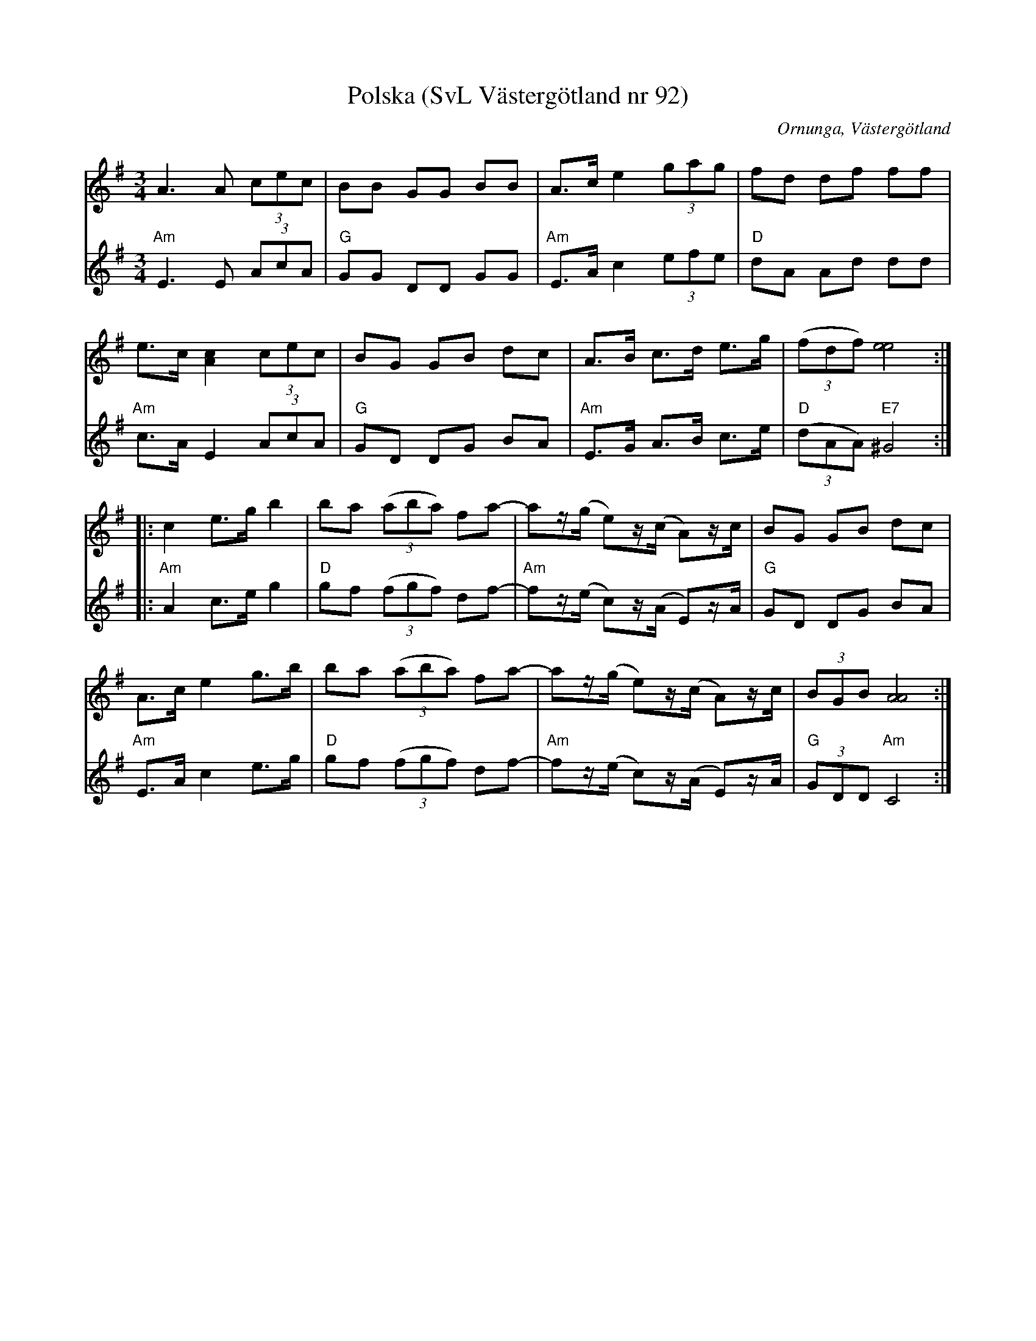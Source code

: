 %%abc-charset utf-8

X:92
T:Polska (SvL Västergötland nr 92)
B:Svenska Låtar, Västergötland, nr 92
B:och smus.se
D:CD: Nordik Tree
H:efter Johannes Öst
N:Uppt. av Olof Andersson 1929
N:Arr. Per Oldberg
O:Ornunga, Västergötland
R:Polska
Z:2012-08-09 Per Oldberg
M:3/4
L:1/8
K:Ador
[V:1]A3A (3cec | BB GG BB | A>c e2 (3gag|fd df ff |
[V:2]"Am"E3E  (3AcA | "G"GG DD GG | "Am"E>A c2 (3efe | "D"dA Ad dd |
[V:1]e>c [A2c2] (3cec | BG GB dc | A>B c>d e>g | ((3fdf) [e4e4] ::
[V:2]"Am"c>A E2 (3AcA | "G"GD DG BA | "Am"E>G A>B c>e | "D"((3dAA) "E7"^G4 ::
[V:1]c2 e>g b2 | ba ((3aba) fa- | az/(g/ e)z/(c/ A)z/c/ | BG GB dc|
[V:2]"Am"A2 c>e g2 | "D"gf ((3fgf) df- | "Am"fz/(e/ c)z/(A/ E)z/A/ | "G"GD DG BA |
[V:1]A>c e2 g>b | ba ((3aba) fa- | az/(g/ e)z/(c/ A)z/c/ | (3BGB [A4A4] :|
[V:2]"Am"E>A c2 e>g | "D"gf ((3fgf) df- | "Am"fz/(e/ c)z/(A/ E)z/A/ | "G"(3GDD "Am"C4 :|

